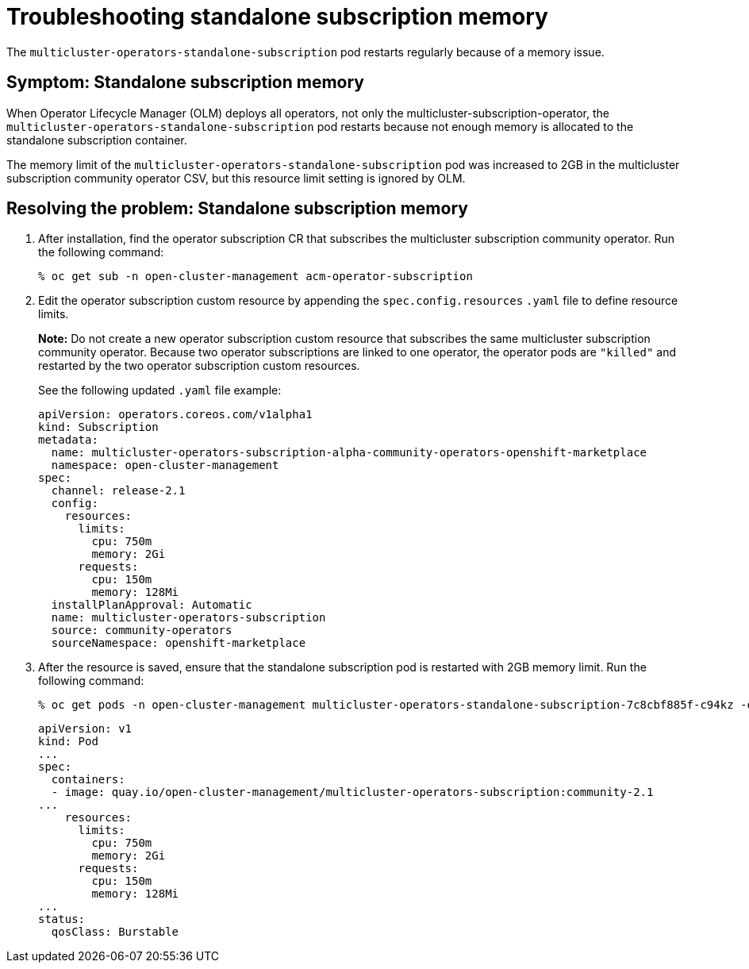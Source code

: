 [#troubleshooting-standalone-subscription-memory]
= Troubleshooting standalone subscription memory 

The `multicluster-operators-standalone-subscription` pod restarts regularly because of a memory issue.

[#symptom-cluster-offline-subscription-memory]
== Symptom: Standalone subscription memory

When Operator Lifecycle Manager (OLM) deploys all operators, not only the multicluster-subscription-operator, the `multicluster-operators-standalone-subscription` pod restarts because not enough memory is allocated to the standalone subscription container.

The memory limit of the `multicluster-operators-standalone-subscription` pod was increased to 2GB in the multicluster subscription community operator CSV, but this resource limit setting is ignored by OLM. 

[#resolving-cluster-offline-subscription-memory]
== Resolving the problem: Standalone subscription memory

. After installation, find the operator subscription CR that subscribes the multicluster subscription community operator. Run the following command:

+
----
% oc get sub -n open-cluster-management acm-operator-subscription
----

. Edit the operator subscription custom resource by appending the `spec.config.resources` `.yaml` file to define resource limits. 

+
**Note:** Do not create a new operator subscription custom resource that subscribes the same multicluster subscription community operator. Because two operator subscriptions are linked to one operator, the operator pods are `"killed"` and restarted by the two operator subscription custom resources. 

+
See the following updated `.yaml` file example:

+
----
apiVersion: operators.coreos.com/v1alpha1
kind: Subscription
metadata:
  name: multicluster-operators-subscription-alpha-community-operators-openshift-marketplace
  namespace: open-cluster-management
spec:
  channel: release-2.1
  config:
    resources: 
      limits:
        cpu: 750m
        memory: 2Gi
      requests:
        cpu: 150m
        memory: 128Mi
  installPlanApproval: Automatic
  name: multicluster-operators-subscription
  source: community-operators
  sourceNamespace: openshift-marketplace 
----

. After the resource is saved, ensure that the standalone subscription pod is restarted with 2GB memory limit. Run the following command:

+
----
% oc get pods -n open-cluster-management multicluster-operators-standalone-subscription-7c8cbf885f-c94kz -o yaml
----

+
----
apiVersion: v1
kind: Pod
...
spec:
  containers:
  - image: quay.io/open-cluster-management/multicluster-operators-subscription:community-2.1
...
    resources:
      limits:
        cpu: 750m
        memory: 2Gi
      requests:
        cpu: 150m
        memory: 128Mi
...
status:
  qosClass: Burstable
----

